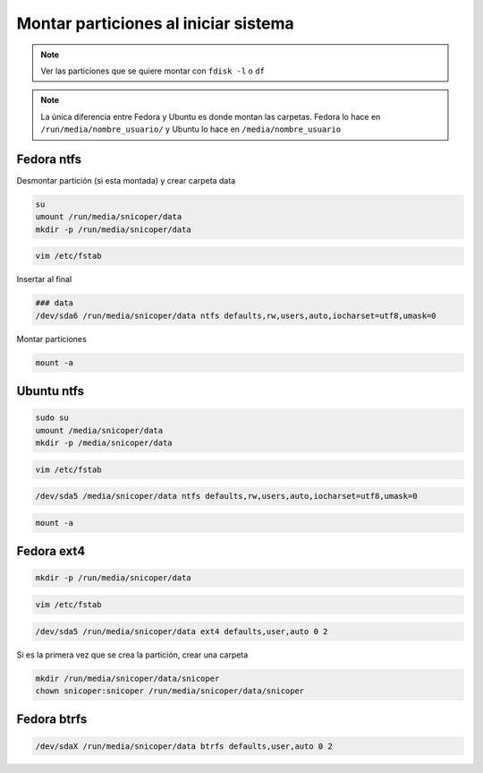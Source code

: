 .. _reference-linux-montar_particiones_al_iniciar_sistema:

#####################################
Montar particiones al iniciar sistema
#####################################

.. note::
    Ver las particiones que se quiere montar con ``fdisk -l``
    o ``df``

.. note::
    La única diferencia entre Fedora y Ubuntu es donde montan las
    carpetas. Fedora lo hace en ``/run/media/nombre_usuario/`` y
    Ubuntu lo hace en ``/media/nombre_usuario``

Fedora ntfs
***********

Desmontar partición (si esta montada) y crear carpeta data

.. code-block:: bash

    su
    umount /run/media/snicoper/data
    mkdir -p /run/media/snicoper/data

.. code-block:: bash

    vim /etc/fstab

Insertar al final

.. code-block:: bash

    ### data
    /dev/sda6 /run/media/snicoper/data ntfs defaults,rw,users,auto,iocharset=utf8,umask=0

Montar particiones

.. code-block:: bash

    mount -a

Ubuntu ntfs
***********

.. code-block:: bash

    sudo su
    umount /media/snicoper/data
    mkdir -p /media/snicoper/data

.. code-block:: bash

    vim /etc/fstab

.. code-block:: bash

    /dev/sda5 /media/snicoper/data ntfs defaults,rw,users,auto,iocharset=utf8,umask=0

.. code-block:: bash

    mount -a

Fedora ext4
***********

.. code-block:: bash

    mkdir -p /run/media/snicoper/data

.. code-block:: bash

    vim /etc/fstab

.. code-block:: bash

    /dev/sda5 /run/media/snicoper/data ext4 defaults,user,auto 0 2

Si es la primera vez que se crea la partición, crear una carpeta

.. code-block:: bash

    mkdir /run/media/snicoper/data/snicoper
    chown snicoper:snicoper /run/media/snicoper/data/snicoper

Fedora btrfs
************

.. code-block:: bash

    /dev/sdaX /run/media/snicoper/data btrfs defaults,user,auto 0 2
